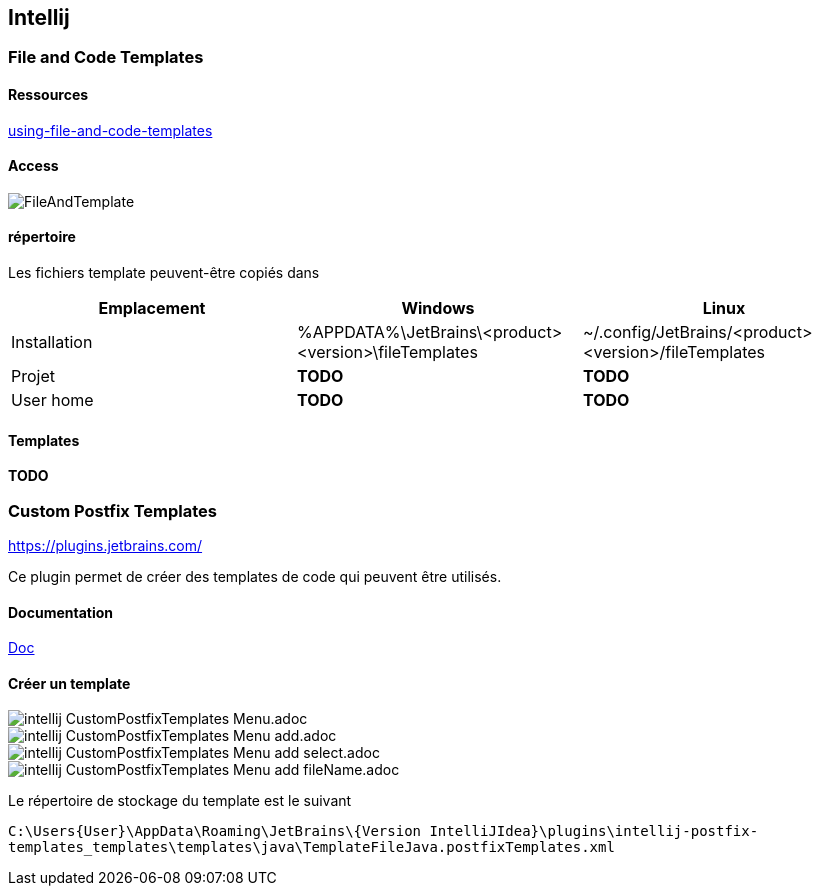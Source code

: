 == Intellij
:doctype: book
:encoding: utf-8
:lang: en
[tocify_asciidoc]
:toc: left
//:imagesdir: ./images
:icons: font
:tip-caption: pass:[&#x1F441;]
:warning-caption: pass:[&#9888]
:important-caption: pass:[&#9763;]
:note-caption: pass:[&#33;]
:caution-caption: pass:[&#9761;]
:toclevels: 6
:source-highlighter: rouge
:rouge-style: github
:includedir: _includes
:sourcedir: ../../main/java
//:imagesdir: ../../docs/asciidoc/images
:intellijTemplateFiledir: intellij/fileTemplates
:testdir: ../../test/java
:author: Stéphane BETTON
:email: stéphane.betton@ag2rlamondiale.fr


=== File and Code Templates

==== Ressources
https://www.jetbrains.com/help/idea/using-file-and-code-templates.html[using-file-and-code-templates]

==== Access
image::../asciidoc/images/FileAndTemplate.png[]

==== répertoire
Les fichiers template peuvent-être copiés dans


|===
|Emplacement |Windows |Linux

|Installation
|%APPDATA%\JetBrains\<product><version>\fileTemplates
|~/.config/JetBrains/<product><version>/fileTemplates

|Projet
|[red]** TODO **
|[red]** TODO **

|User home
|[red]** TODO **
|[red]** TODO **

|===

==== Templates

[red]** TODO **

=== Custom Postfix Templates
https://plugins.jetbrains.com/plugin/9862-custom-postfix-templates[https://plugins.jetbrains.com/]

Ce plugin permet de créer des templates de code qui peuvent être utilisés.

==== Documentation

https://github.com/xylo/intellij-postfix-templates#custom-postfix-templates-for-intellij-idea[Doc]

==== Créer un template

image::../asciidoc/images/intellij_CustomPostfixTemplates_Menu.adoc.png[]
image::../asciidoc/images/intellij_CustomPostfixTemplates_Menu_add.adoc.png[]
image::../asciidoc/images/intellij_CustomPostfixTemplates_Menu_add_select.adoc.png[]
image::../asciidoc/images/intellij_CustomPostfixTemplates_Menu_add_fileName.adoc.png[]

Le répertoire de stockage du template est le suivant

`C:\Users\{User}\AppData\Roaming\JetBrains\{Version IntelliJIdea}\plugins\intellij-postfix-templates_templates\templates\java\TemplateFileJava.postfixTemplates.xml`





